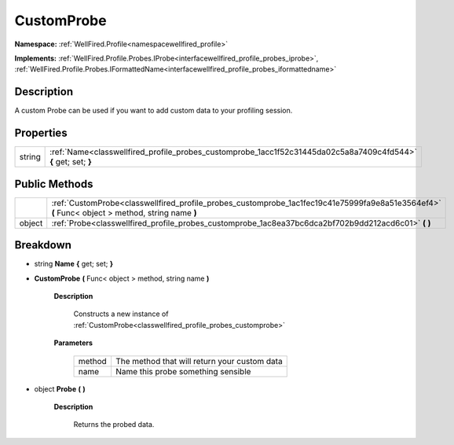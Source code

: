 .. _classwellfired_profile_probes_customprobe:

CustomProbe
============

**Namespace:** :ref:`WellFired.Profile<namespacewellfired_profile>`

**Implements:** :ref:`WellFired.Profile.Probes.IProbe<interfacewellfired_profile_probes_iprobe>`, :ref:`WellFired.Profile.Probes.IFormattedName<interfacewellfired_profile_probes_iformattedname>`


Description
------------

A custom Probe can be used if you want to add custom data to your profiling session. 

Properties
-----------

+-------------+------------------------------------------------------------------------------------------------------------------+
|string       |:ref:`Name<classwellfired_profile_probes_customprobe_1acc1f52c31445da02c5a8a7409c4fd544>` **{** get; set; **}**   |
+-------------+------------------------------------------------------------------------------------------------------------------+

Public Methods
---------------

+-------------+--------------------------------------------------------------------------------------------------------------------------------------------------+
|             |:ref:`CustomProbe<classwellfired_profile_probes_customprobe_1ac1fec19c41e75999fa9e8a51e3564ef4>` **(** Func< object > method, string name **)**   |
+-------------+--------------------------------------------------------------------------------------------------------------------------------------------------+
|object       |:ref:`Probe<classwellfired_profile_probes_customprobe_1ac8ea37bc6dca2bf702b9dd212acd6c01>` **(**  **)**                                           |
+-------------+--------------------------------------------------------------------------------------------------------------------------------------------------+

Breakdown
----------

.. _classwellfired_profile_probes_customprobe_1acc1f52c31445da02c5a8a7409c4fd544:

- string **Name** **{** get; set; **}**

.. _classwellfired_profile_probes_customprobe_1ac1fec19c41e75999fa9e8a51e3564ef4:

-  **CustomProbe** **(** Func< object > method, string name **)**

    **Description**

        Constructs a new instance of :ref:`CustomProbe<classwellfired_profile_probes_customprobe>`

    **Parameters**

        +-------------+-----------------------------------------------+
        |method       |The method that will return your custom data   |
        +-------------+-----------------------------------------------+
        |name         |Name this probe something sensible             |
        +-------------+-----------------------------------------------+
        
.. _classwellfired_profile_probes_customprobe_1ac8ea37bc6dca2bf702b9dd212acd6c01:

- object **Probe** **(**  **)**

    **Description**

        Returns the probed data. 

